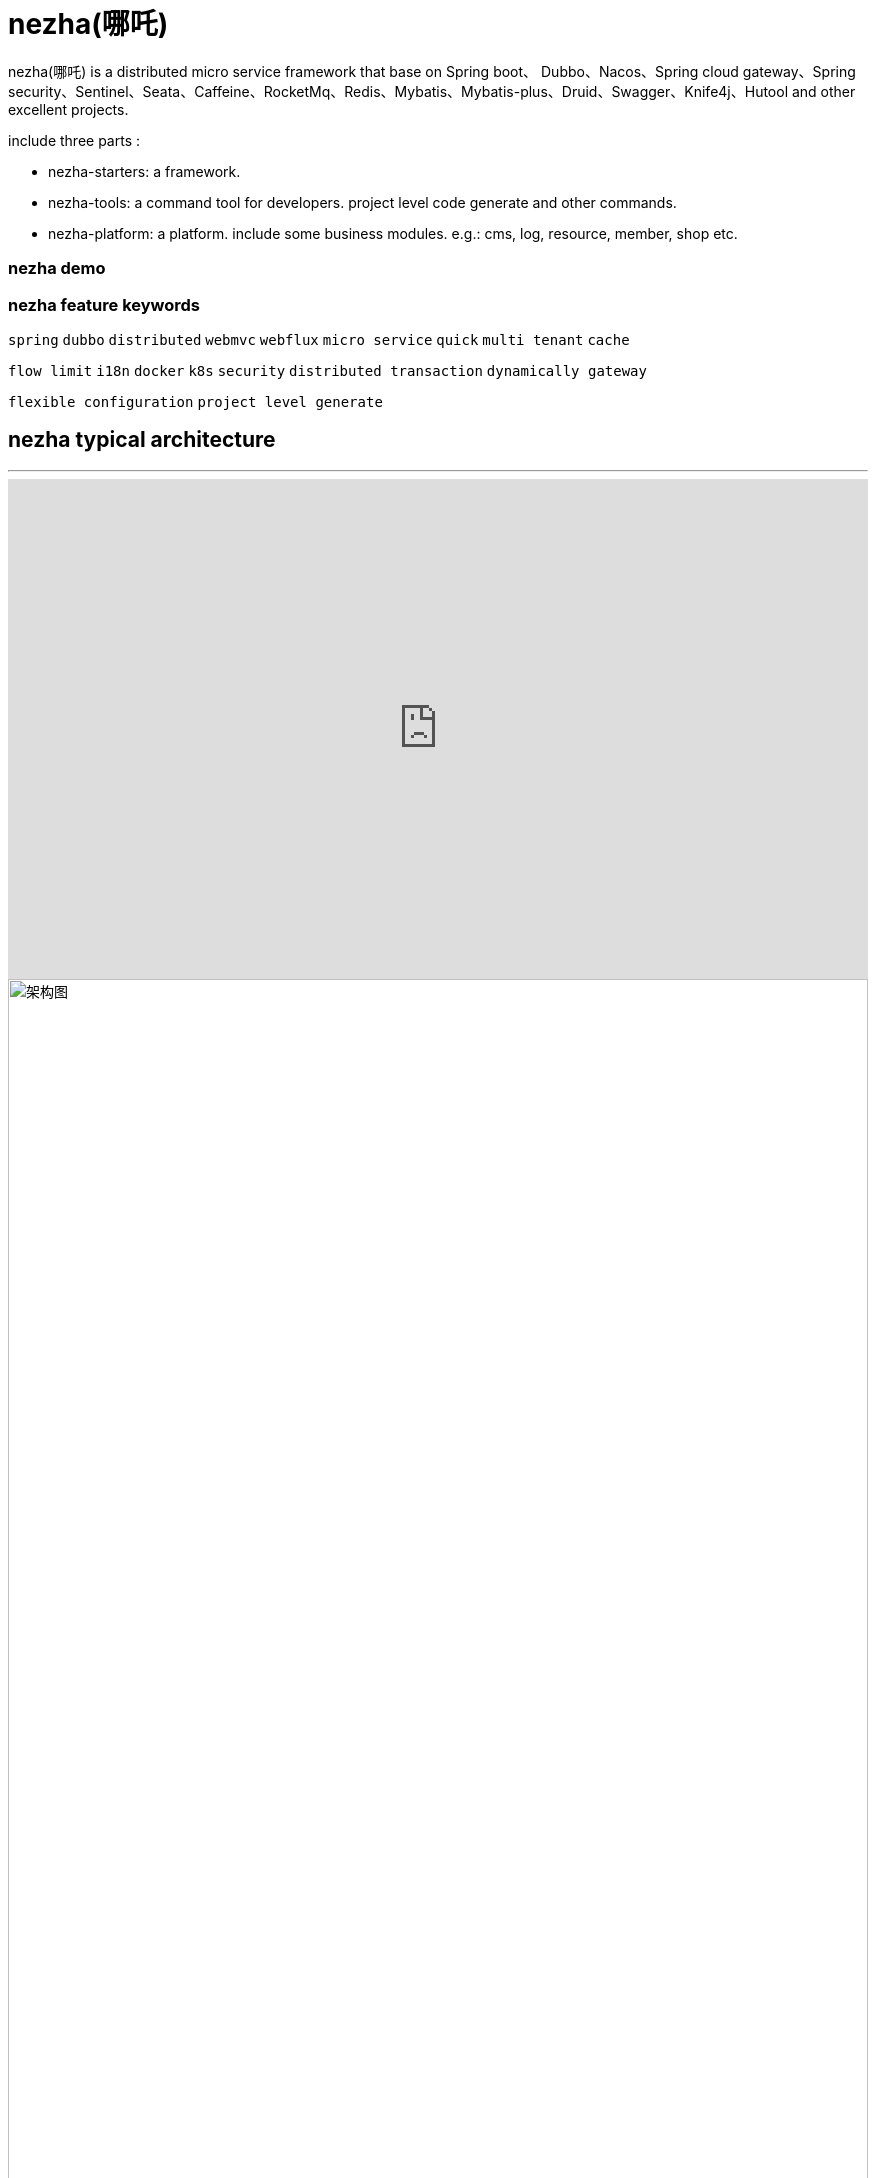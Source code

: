 = nezha(哪吒)

****
nezha(哪吒) is a distributed micro service framework that base on Spring boot、 Dubbo、Nacos、Spring cloud gateway、Spring security、Sentinel、Seata、Caffeine、RocketMq、Redis、Mybatis、Mybatis-plus、Druid、Swagger、Knife4j、Hutool and other excellent projects.

include three parts :

- nezha-starters: a framework.
- nezha-tools: a command tool for developers. project level code generate and other commands.
- nezha-platform: a platform. include some business modules. e.g.: cms, log, resource, member, shop etc.
****
=== nezha demo


=== nezha feature keywords
`spring` `dubbo` `distributed` `webmvc` `webflux` `micro service` `quick` `multi tenant` `cache`

`flow limit` `i18n` `docker` `k8s` `security` `distributed transaction` `dynamically gateway`

`flexible configuration` `project level generate`

## nezha typical architecture
***
++++
<iframe width="100%" height="500" src="https://nezha.thirtyai.com/video.html" frameborder="0" allow="autoplay; encrypted-media" allowfullscreen></iframe>
++++

image::docs/images/nezha-framework.png[alt="架构图",align="center",width="100%"]

## goals and vision
***
- Selectively integrate excellent open source projects; Thinking efficient development, team collaboration, automated operation and maintenance, make nezha as better as it can;
- Become a low-threshold, but highly reliable, highly stable, highly secure, and efficient distributed micro service framework.
- Build nezha-tool for developer。
- Build nezha-platform for company's **_informatization construction_**。

NOTE:  Goals of the informatization construction: The three aspects of architecture, tools, and platform ecology work together to reduce the development cycle, reduce development costs, quickly output products, bridge the digital divide, avoid repeated construction, and effectively centralize the management of data and IT assets in a process, system, and automation!

## include below contents ：
***
. Java8,spring boot2
. Package dependency combing
. Unified return value, error handling
. Unified dynamic configuration management
. Dynamic micro services gateway
. Automatic micro services discovery
. Spring security
. Status management and automatic generation with i18n
. Sentinal for flow control
. Unified log processing
. Distributed transaction
. Basic Caffeine、Redis cache and secondary level cache.
. Basic Redis route limit、lock and pubsub.
. Message queue
. Multi-database support, multi-tenant support, Multi-database pool support.
. Web development common configuration
. Webflux error messages configuration
. Basic project level code generation
. Swagger support.

## Modules
***
|==========
|module | desc | completeness
|nezha-bom-starter &nbsp;&nbsp;&nbsp;&nbsp;&nbsp;&nbsp;&nbsp;&nbsp;&nbsp;&nbsp;&nbsp;&nbsp;&nbsp;&nbsp;&nbsp;&nbsp;&nbsp;&nbsp;&nbsp;&nbsp;&nbsp;&nbsp;&nbsp;&nbsp;&nbsp;&nbsp;&nbsp;&nbsp;&nbsp;&nbsp;&nbsp;&nbsp;&nbsp;&nbsp;&nbsp;&nbsp;&nbsp;&nbsp;&nbsp;&nbsp;&nbsp;&nbsp;&nbsp;&nbsp;&nbsp;&nbsp;&nbsp;&nbsp;&nbsp;| packages manager | perfect
|nezha-common-starter | common module，include hutool | perfect
|nezha-core-starter | core module | perfect
|nezha-core-web-starter | general integration of web development，api return unified format, unified error handling，Json format typical config，web development typical config | perfect ，optimizing
|nezha-web-security-starter | integrate spring-security,nezha-core, use jjwt , realize MultipleTokenAuthenticationFilter,include username-password、sms code、email code etc. login model. token security added. | perfect ，optimizing
|nezha-core-webflux-starter | integrate Spring webflux, unified error handling | perfecting
|nezha-gateway-starter | integrate nezha-core-webflux,spring-cloud gateway, sentinel, alibaba-sentinel-gateway，dynamic gateway， dynamic flow limit | optimizing ##integrated sentinel##
|nezha-log-starter | log | perfect
|nezha-i18n-starter | i18n | perfect
|nezha-db-starter |integrate mybatis-plus | perfect
|nezha-druid-starter | nacos | perfect
|nezha-cache-starter | integrate Caffeine、redis, two-level cache | perfect，optimizing
|nezha-redis-starter | integrate redis，realize lock,limit,pubsub,redis operator | perfect
|nezha-dubbo-starter | integrate dubbo | perfect
|nezha-nacos-starter | integrate nacos，global dynamic configuration，yaml、json Converter and operator | perfect
|nezha-seata-starter | integrate seata | perfect
|nezha-sentinel-starter | integrate sentinel | developing
|nezha-rocketmq-starter | integrate rocketmq | developing
|nezha-i18n | nezha i18n status code | perfect
|nezha-i18n-generator | nezha i18n status code generator | perfect
|nezha-distribution | nezha distribution | perfect
|==========

## Version
***
nezha version：`main version` . `sub version` . `revision version` - `version note`  eg：0.0.46-202x207-RELEASE

nezha release words：every release version will select 8 sentences of "Thousand Characters classic" in order as the release words.

NOTE: version：Springboot first version + Springboot second version 'x' + Dubbo first version + Dubbo second + '-' + nezha phase version [BETA|RC|RELEASE|SNAPSHOT]

## Thanks
***
Spring boot, Spring cloud gateway, Spring security, Apache dubbo, sentinel, seata, nacos, redis, caffeine, rocketmq, mybatis-plus, mybatis, hutool, Swagger, Knife4j, druid, disruptor, aviator etc. etc. All projects introduced in nezha-bom-starter , also many excellent open source projects(used or studied in previous projects ), ex: jFinal, jBoot, t-io, xxl-job, taro, ant-design, vue etc.
